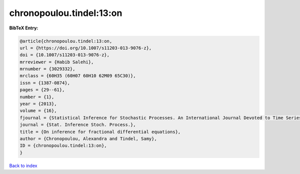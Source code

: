 chronopoulou.tindel:13:on
=========================

.. :cite:t:`chronopoulou.tindel:13:on`

.. bibliography:: ../../All.bib

**BibTeX Entry:**

.. code-block:: bibtex

   @article{chronopoulou.tindel:13:on,
   url = {https://doi.org/10.1007/s11203-013-9076-z},
   doi = {10.1007/s11203-013-9076-z},
   mrreviewer = {Habib Salehi},
   mrnumber = {3029332},
   mrclass = {60H35 (60H07 60H10 62M09 65C30)},
   issn = {1387-0874},
   pages = {29--61},
   number = {1},
   year = {2013},
   volume = {16},
   fjournal = {Statistical Inference for Stochastic Processes. An International Journal Devoted to Time Series Analysis and the Statistics of Continuous Time Processes and Dynamical Systems},
   journal = {Stat. Inference Stoch. Process.},
   title = {On inference for fractional differential equations},
   author = {Chronopoulou, Alexandra and Tindel, Samy},
   ID = {chronopoulou.tindel:13:on},
   }

`Back to index <../index>`_
